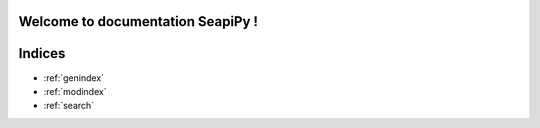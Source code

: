 Welcome to documentation SeapiPy !
====================

.. autosummary::
    :toctree: stubs
    :maxdepth: 2

     Lattice
     SurfaceEvolver
     ExampleTissues
     NormalFurrow
     CircularFurrow
     RandomCellTypes

Indices
==================

* :ref:`genindex`
* :ref:`modindex`
* :ref:`search`
